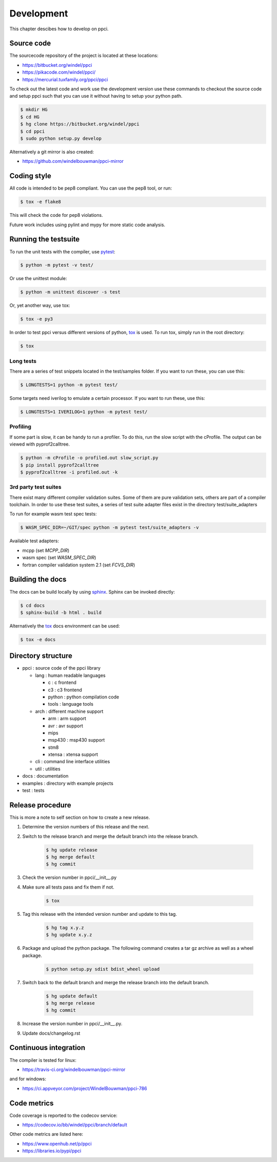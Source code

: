 
Development
===========

This chapter descibes how to develop on ppci.


Source code
-----------

The sourcecode repository of the project is located at these locations:

- https://bitbucket.org/windel/ppci
- https://pikacode.com/windel/ppci/
- https://mercurial.tuxfamily.org/ppci/ppci

To check out the latest code and work use the development version use these
commands to checkout the source code and setup ppci such that you can use it
without having to setup your python path.

.. code:: bash

    $ mkdir HG
    $ cd HG
    $ hg clone https://bitbucket.org/windel/ppci
    $ cd ppci
    $ sudo python setup.py develop

Alternatively a git mirror is also created:

- https://github.com/windelbouwman/ppci-mirror


Coding style
------------

All code is intended to be pep8 compliant. You can use the pep8 tool, or run:

.. code:: bash

    $ tox -e flake8

This will check the code for pep8 violations.

Future work includes using pylint and mypy for more static code analysis.

Running the testsuite
---------------------

To run the unit tests with the compiler, use `pytest`_:

.. _pytest: https://pytest.org

.. code:: bash

    $ python -m pytest -v test/

Or use the unittest module:

.. code:: bash

    $ python -m unittest discover -s test

Or, yet another way, use tox:

.. code:: bash

    $ tox -e py3

In order to test ppci versus different versions of python, `tox`_ is used. To
run tox, simply run in the root directory:

.. _tox: http://tox.testrun.org

.. code:: bash

    $ tox

Long tests
~~~~~~~~~~

There are a series of test snippets located in the test/samples folder. If
you want to run these, you can use this:

.. code:: bash

    $ LONGTESTS=1 python -m pytest test/

Some targets need iverilog to emulate a certain processor. If you want to run
these, use this:

.. code:: bash

    $ LONGTESTS=1 IVERILOG=1 python -m pytest test/

Profiling
~~~~~~~~~

If some part is slow, it can be handy to run a profiler. To do this, run
the slow script with the cProfile. The output can be viewed with
pyprof2calltree.

.. code:: bash

    $ python -m cProfile -o profiled.out slow_script.py
    $ pip install pyprof2calltree
    $ pyprof2calltree -i profiled.out -k


3rd party test suites
~~~~~~~~~~~~~~~~~~~~~

There exist many different compiler validation suites. Some of them are pure validation sets,
others are part of a compiler toolchain. In order to use these test suites, a series of test
suite adapter files exist in the directory test/suite_adapters

To run for example wasm test spec tests:

.. code:: bash

    $ WASM_SPEC_DIR=~/GIT/spec python -m pytest test/suite_adapters -v

Available test adapters:

* mcpp (set `MCPP_DIR`)
* wasm spec (set `WASM_SPEC_DIR`)
* fortran compiler validation system 2.1 (set `FCVS_DIR`)

Building the docs
-----------------

The docs can be build locally by using `sphinx`_.
Sphinx can be invoked directly:

.. _sphinx: http://www.sphinx-doc.org/en/stable/

.. code:: bash

    $ cd docs
    $ sphinx-build -b html . build

Alternatively the `tox`_ docs environment can be used:

.. code:: bash

    $ tox -e docs

Directory structure
-------------------

- ppci : source code of the ppci library

  - lang : human readable languages

    - c : c frontend
    - c3 : c3 frontend
    - python : python compilation code
    - tools : language tools

  - arch : different machine support

    - arm : arm support
    - avr : avr support
    - mips
    - msp430 : msp430 support
    - stm8
    - xtensa : xtensa support

  - cli : command line interface utilities
  - util : utilities

- docs : documentation
- examples : directory with example projects
- test : tests


Release procedure
-----------------

This is more a note to self section on how to create a new release.

#. Determine the version numbers of this release and the next.
#. Switch to the release branch and merge the default branch into the
   release branch.

    .. code:: bash

        $ hg update release
        $ hg merge default
        $ hg commit

#. Check the version number in ppci/__init__.py
#. Make sure all tests pass and fix them if not.

    .. code:: bash

        $ tox

#. Tag this release with the intended version number and update to this tag.

    .. code:: bash

        $ hg tag x.y.z
        $ hg update x.y.z

#. Package and upload the python package. The following command creates a
   tar gz archive as well as a wheel package.

    .. code:: bash

        $ python setup.py sdist bdist_wheel upload

#. Switch back to the default branch and merge the release branch into the
   default branch.

    .. code:: bash

        $ hg update default
        $ hg merge release
        $ hg commit

#. Increase the version number in ppci/__init__.py.
#. Update docs/changelog.rst

Continuous integration
----------------------

The compiler is tested for linux:

- https://travis-ci.org/windelbouwman/ppci-mirror

and for windows:

- https://ci.appveyor.com/project/WindelBouwman/ppci-786


Code metrics
------------

Code coverage is reported to the codecov service:

- https://codecov.io/bb/windel/ppci/branch/default

Other code metrics are listed here:

- https://www.openhub.net/p/ppci

- https://libraries.io/pypi/ppci
